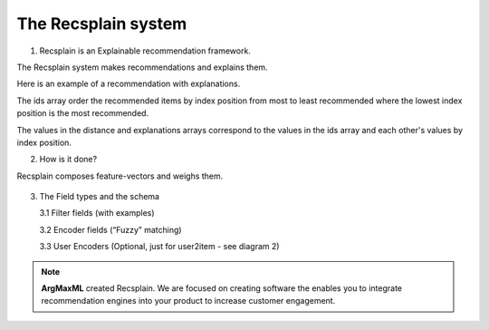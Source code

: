 .. argmaxml documentation master file, created by
   sphinx-quickstart on Thu Mar 17 16:08:47 2022.
   You can adapt this file completely to your liking, but it should at least
   contain the root `toctree` directive.

The Recsplain system
=====================

1. Recsplain is an Explainable recommendation framework.

The Recsplain system makes recommendations and explains them. 

Here is an example of a recommendation with explanations. 

.. image:: images/explanations.png
   :width: 200px
   :height: 100px
   :scale: 50 %
   :alt: alternate text
   :align: right

The ids array order the recommended items by index position from most to least recommended where the lowest index position is the most recommended.

The values in the distance and explanations arrays correspond to the values in the ids array and each other's values by index position.

2. How is it done? 

Recsplain composes feature-vectors and weighs them.

 .. image:: images/explanations.png
   :width: 200px
   :height: 100px
   :scale: 50 %
   :alt: alternate text
   :align: right

	2.1 We have plenty of encoders built in - see :doc:`encoders-list`

3. The Field types and the schema
	
   3.1 Filter fields (with examples)
	
   3.2 Encoder fields (“Fuzzy” matching)
	
   3.3 User Encoders (Optional, just for user2item - see diagram 2)

.. note:: 
   **ArgMaxML** created Recsplain. We are focused on creating software the enables you to integrate recommendation engines into your product to increase customer engagement.
